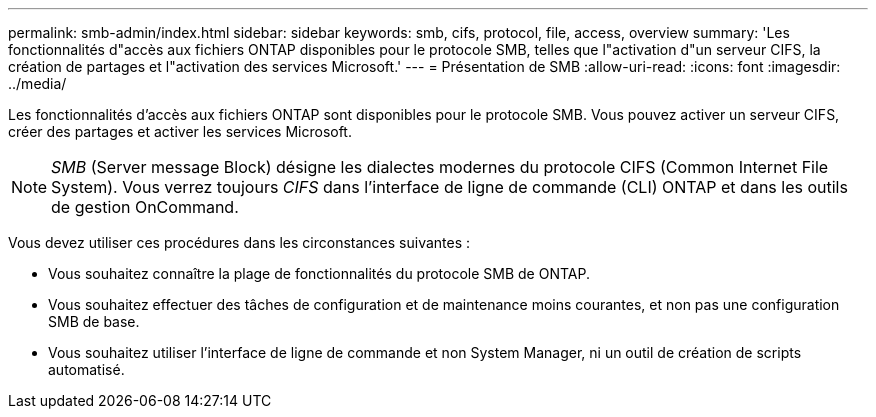 ---
permalink: smb-admin/index.html 
sidebar: sidebar 
keywords: smb, cifs, protocol, file, access, overview 
summary: 'Les fonctionnalités d"accès aux fichiers ONTAP disponibles pour le protocole SMB, telles que l"activation d"un serveur CIFS, la création de partages et l"activation des services Microsoft.' 
---
= Présentation de SMB
:allow-uri-read: 
:icons: font
:imagesdir: ../media/


[role="lead"]
Les fonctionnalités d'accès aux fichiers ONTAP sont disponibles pour le protocole SMB. Vous pouvez activer un serveur CIFS, créer des partages et activer les services Microsoft.

[NOTE]
====
_SMB_ (Server message Block) désigne les dialectes modernes du protocole CIFS (Common Internet File System). Vous verrez toujours _CIFS_ dans l'interface de ligne de commande (CLI) ONTAP et dans les outils de gestion OnCommand.

====
Vous devez utiliser ces procédures dans les circonstances suivantes :

* Vous souhaitez connaître la plage de fonctionnalités du protocole SMB de ONTAP.
* Vous souhaitez effectuer des tâches de configuration et de maintenance moins courantes, et non pas une configuration SMB de base.
* Vous souhaitez utiliser l'interface de ligne de commande et non System Manager, ni un outil de création de scripts automatisé.

